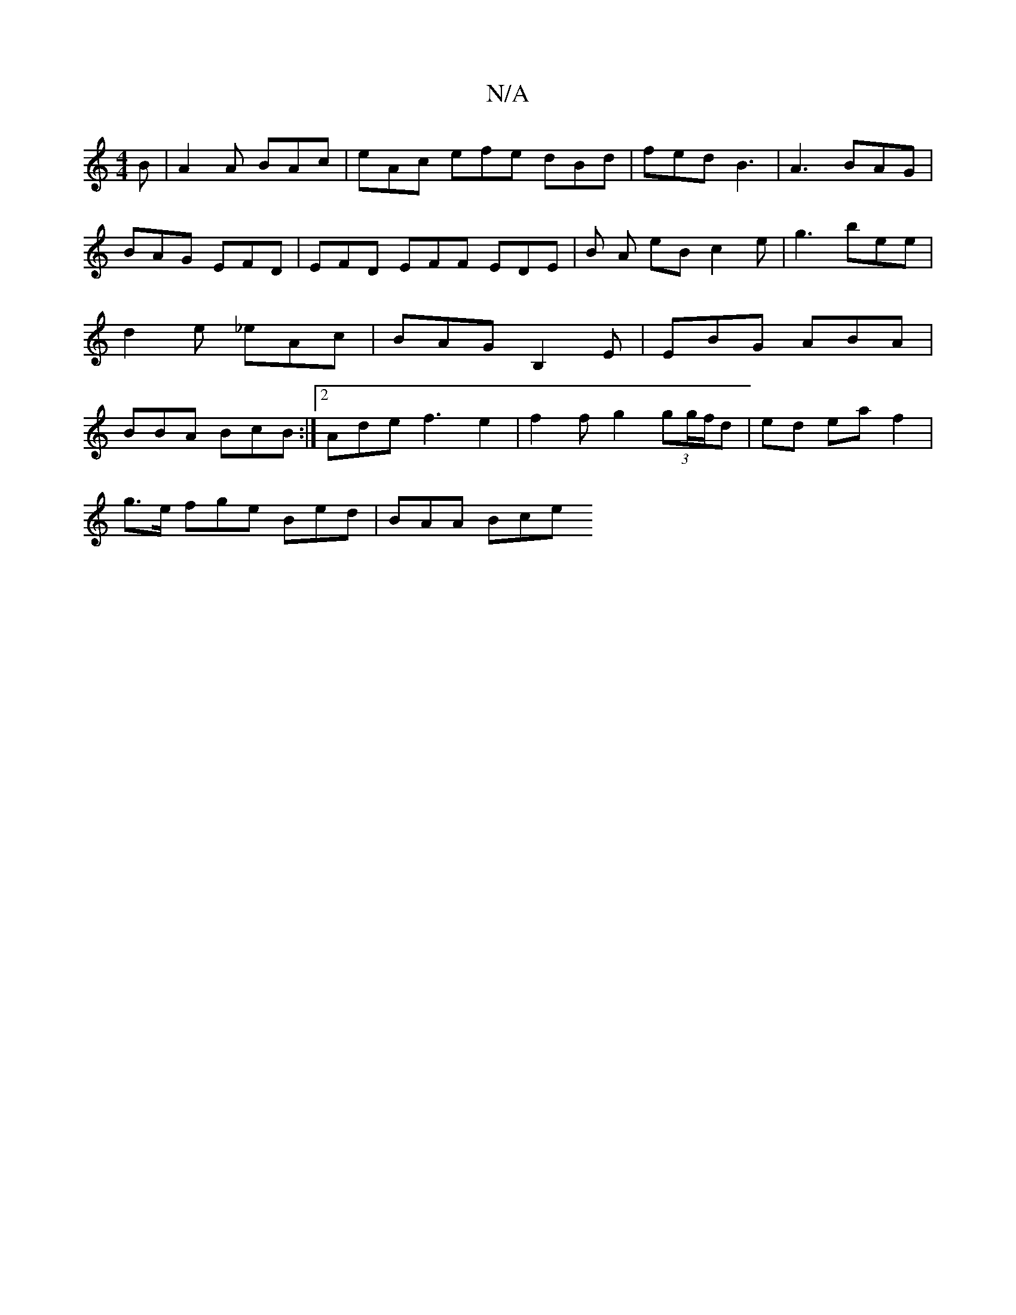 X:1
T:N/A
M:4/4
R:N/A
K:Cmajor
2B | A2 A BAc | eAc efe dBd | fed B3 | A3- BAG |
BAG EFD | EFD EFF EDE | B A eB c2e | g3 bee | d2 e _eAc | BAG B,2E | EBG ABA | BBA BcB :|2 Ade f3 e2 | f2 f g2(3gg/f/d | ed ea f2 |
g>e fge Bed|BAA Bce